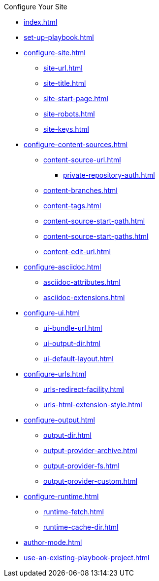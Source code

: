 .Configure Your Site
* xref:index.adoc[]
* xref:set-up-playbook.adoc[]
* xref:configure-site.adoc[]
** xref:site-url.adoc[]
** xref:site-title.adoc[]
** xref:site-start-page.adoc[]
** xref:site-robots.adoc[]
** xref:site-keys.adoc[]
* xref:configure-content-sources.adoc[]
** xref:content-source-url.adoc[]
*** xref:private-repository-auth.adoc[]
** xref:content-branches.adoc[]
** xref:content-tags.adoc[]
** xref:content-source-start-path.adoc[]
** xref:content-source-start-paths.adoc[]
** xref:content-edit-url.adoc[]
* xref:configure-asciidoc.adoc[]
** xref:asciidoc-attributes.adoc[]
** xref:asciidoc-extensions.adoc[]
* xref:configure-ui.adoc[]
** xref:ui-bundle-url.adoc[]
** xref:ui-output-dir.adoc[]
** xref:ui-default-layout.adoc[]
* xref:configure-urls.adoc[]
** xref:urls-redirect-facility.adoc[]
** xref:urls-html-extension-style.adoc[]
* xref:configure-output.adoc[]
** xref:output-dir.adoc[]
** xref:output-provider-archive.adoc[]
** xref:output-provider-fs.adoc[]
** xref:output-provider-custom.adoc[]
* xref:configure-runtime.adoc[]
** xref:runtime-fetch.adoc[]
** xref:runtime-cache-dir.adoc[]
* xref:author-mode.adoc[]
* xref:use-an-existing-playbook-project.adoc[]
